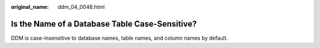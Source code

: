 :original_name: ddm_04_0048.html

.. _ddm_04_0048:

Is the Name of a Database Table Case-Sensitive?
===============================================

DDM is case-insensitive to database names, table names, and column names by default.
